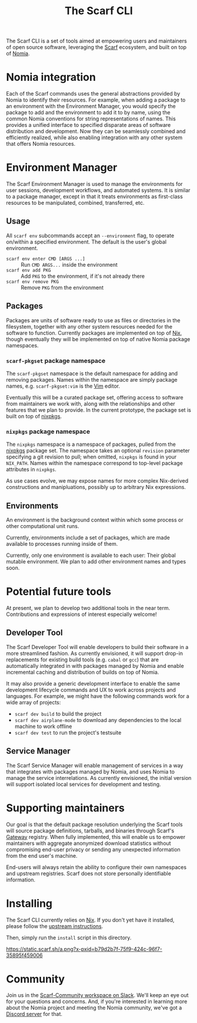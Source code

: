 #+TITLE: The Scarf CLI

[[https://join.slack.com/t/scarf-community/shared_invite/zt-ptndha07-Vs88XHYyHnnAOIEw9AZMgg][https://img.shields.io/badge/Scarf%20Community-Join%20Slack-blue.svg]]

[[./banner.png]]

The Scarf CLI is a set of tools aimed at empowering users and maintainers of open source software, leveraging the [[https://about.scarf.sh/][Scarf]] ecosystem, and built on top of [[https://github.com/scarf-sh/nomia/][Nomia]].

* Nomia integration
Each of the Scarf commands uses the general abstractions provided by Nomia to identify their resources. For example, when adding a package to an environment with the Environment Manager, you would specify the package to add and the environment to add it to by name, using the common Nomia conventions for string representations of names. This provides a unified interface to specified disparate areas of software distribution and development. Now they can be seamlessly combined and efficiently realized, while also enabling integration with any other system that offers Nomia resources.
* Environment Manager
The Scarf Environment Manager is used to manage the environments for user sessions, development workflows, and automated systems. It is similar to a package manager, except in that it treats environments as first-class resources to be manipulated, combined, transferred, etc.
** Usage
All ~scarf env~ subcommands accept an ~--environment~ flag, to operate on/within a specified environment. The default is the user's global environment.

- ~scarf env enter CMD [ARGS ...]~ :: Run ~CMD ARGS...~ inside the environment
- ~scarf env add PKG~ :: Add ~PKG~ to the environment, if it's not already there
- ~scarf env remove PKG~ :: Remove ~PKG~ from the environment
** Packages
Packages are units of software ready to use as files or directories in the filesystem, together with any other system resources needed for the software to function. Currently packages are implemented on top of [[https://nixos.org][Nix]], though eventually they will be implemented on top of native Nomia package namespaces.
*** ~scarf-pkgset~ package namespace
The ~scarf-pkgset~ namespace is the default namespace for adding and removing packages. Names within the namespace are simply package names, e.g. ~scarf-pkgset:vim~ is the [[https://www.vim.org/][Vim]] editor.

Eventually this will be a curated package set, offering access to software from maintainers we work with, along with the relationships and other features that we plan to provide. In the current prototype, the package set is built on top of [[https://nixos.org/manual/nixpkgs/stable/][nixpkgs]].
*** ~nixpkgs~ package namespace
The ~nixpkgs~ namespace is a namespace of packages, pulled from the [[https://nixos.org/manual/nixpkgs/stable/][nixpkgs]] package set. The namespace takes an optional ~revision~ parameter specifying a git revision to pull; when omitted, ~nixpkgs~ is found in your ~NIX_PATH~. Names within the namespace correspond to top-level package attributes in ~nixpkgs~.

As use cases evolve, we may expose names for more complex Nix-derived constructions and manipluations, possibly up to arbitrary Nix expressions.
** Environments
An environment is the background context within which some process or other computational unit runs.

Currently, environments include a set of packages, which are made available to processes running inside of them.

Currently, only one environment is available to each user: Their global mutable environment. We plan to add other environment names and types soon.
* Potential future tools
At present, we plan to develop two additional tools in the near term. Contributions and expressions of interest especially welcome!
** Developer Tool
The Scarf Developer Tool will enable developers to build their software in a more streamlined fashion. As currently envisioned, it will support drop-in replacements for existing build tools (e.g. ~cabal~ or ~gcc~) that are automatically integrated in with packages managed by Nomia and enable incremental caching and distribution of builds on top of Nomia.

It may also provide a generic development interface to enable the same development lifecycle commands and UX to work across projects and languages. For example, we might have the following commands work for a wide array of projects:

- ~scarf dev build~ to build the project
- ~scarf dev airplane-mode~ to download any dependencies to the local machine to work offline
- ~scarf dev test~ to run the project's testsuite
** Service Manager
The Scarf Service Manager will enable management of services in a way that integrates with packages managed by Nomia, and uses Nomia to manage the service interrelations. As currently envisioned, the initial version will support isolated local services for development and testing.
* Supporting maintainers
Our goal is that the default package resolution underlying the Scarf tools will source package definitions, tarballs, and binaries through Scarf's [[https://about.scarf.sh/scarf-gateway][Gateway]] registry. When fully implemented, this will enable us to empower maintainers with aggregate anonymized download statistics without compromising end-user privacy or sending any unexpected information from the end user's machine.

End-users will always retain the ability to configure their own namespaces and upstream registries. Scarf does not store personally identifiable information.
* Installing
The Scarf CLI currently relies on [[https://nixos.org][Nix]]. If you don't yet have it installed, please follow the [[https://nixos.org/download.html][upstream instructions]].

Then, simply run the ~install~ script in this directory.

[[https://static.scarf.sh/a.png?x-pxid=b79d2b7f-75f9-424c-96f7-35895f459006]]

* Community 

Join us in the [[https://join.slack.com/t/scarf-community/shared_invite/zt-ptndha07-Vs88XHYyHnnAOIEw9AZMgg][Scarf-Community workspace on Slack]]. We'll keep an eye out for your questions and concerns. And, if you're interested in learning more about the Nomia project and meeting the Nomia community, we've got a [[https://discord.gg/mSc4yXF2RV][Discord server]] for that. 
